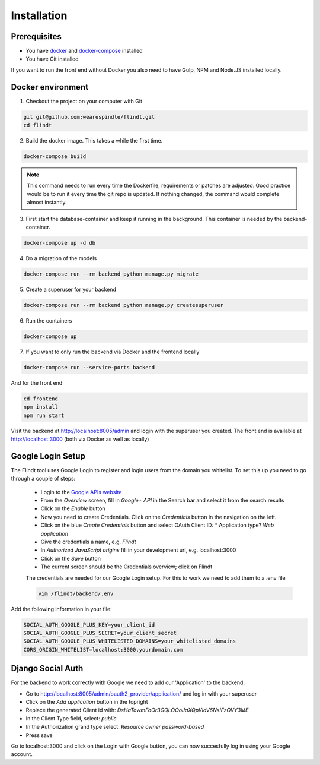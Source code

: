 .. _intro/install:

############
Installation
############

=============
Prerequisites
=============

* You have `docker <https://www.docker.com/>`_ and `docker-compose <https://docs.docker.com/compose/>`_ installed
* You have Git installed

If you want to run the front end without Docker you also need to have Gulp, NPM and Node.JS installed locally.

==================
Docker environment
==================

1. Checkout the project on your computer with Git

.. code:: bash

    git git@github.com:wearespindle/flindt.git
    cd flindt

2. Build the docker image. This takes a while the first time.

.. code:: bash

    docker-compose build

.. note:: This command needs to run every time the Dockerfile, requirements or patches are adjusted. Good practice would be to run it every time the git repo is updated. If nothing changed, the command would complete almost instantly.

3. First start the database-container and keep it running in the background. This container is needed by the backend-container.

.. code:: bash

    docker-compose up -d db

4. Do a migration of the models

.. code:: bash

    docker-compose run --rm backend python manage.py migrate

5. Create a superuser for your backend

.. code:: bash

    docker-compose run --rm backend python manage.py createsuperuser

6. Run the containers

.. code:: bash

    docker-compose up

7. If you want to only run the backend via Docker and the frontend locally

.. code:: bash

    docker-compose run --service-ports backend

And for the front end

.. code:: bash

    cd frontend
    npm install
    npm run start

Visit the backend at http://localhost:8005/admin and login with the superuser you created. The front end is available at
http://localhost:3000 (both via Docker as well as  locally)

==================
Google Login Setup
==================

The Flindt tool uses Google Login to register and login users from the domain you whitelist. To set this up you need to go through a couple of steps:

 * Login to the `Google APIs website <https://console.developers.google.com>`_
 * From the *Overview* screen, fill in *Google+ API* in the Search bar and select it from the search results
 * Click on the *Enable* button
 * Now you need to create Credentials. Click on the *Credentials* button in the navigation on the left.
 * Click on the blue *Create Credentials* button and select OAuth Client ID:
   * Application type? *Web application*
 * Give the credentials a name, e.g. *Flindt*
 * In *Authorized JavaScript origins* fill in your development url, e.g. localhost:3000
 * Click on the *Save* button
 * The current screen should be the Credentials overview; click on Flindt

 The credentials are needed for our Google Login setup. For this to work we need to add them to a .env file

 .. code:: bash

    vim /flindt/backend/.env

Add the following information in your file:

.. code:: bash

    SOCIAL_AUTH_GOOGLE_PLUS_KEY=your_client_id
    SOCIAL_AUTH_GOOGLE_PLUS_SECRET=your_client_secret
    SOCIAL_AUTH_GOOGLE_PLUS_WHITELISTED_DOMAINS=your_whitelisted_domains
    CORS_ORIGIN_WHITELIST=localhost:3000,yourdomain.com

==================
Django Social Auth
==================

For the backend to work correctly with Google we need to add our 'Application' to the backend.

* Go to http://localhost:8005/admin/oauth2_provider/application/ and log in with your superuser
* Click on the *Add application* button in the topright
* Replace the generated Client id with: *DsHaTowmFoOr3GQLOOoJaXQpViaV6NsIFzOVY3ME*
* In the Client Type field, select: *public*
* In the Authorization grand type select: *Resource owner password-based*
* Press save

Go to localhost:3000 and click on the Login with Google button, you can now succesfully log in using your Google account.
